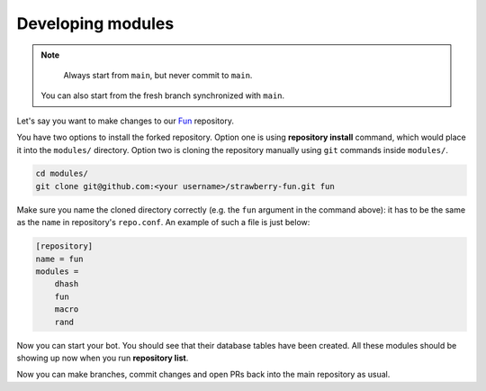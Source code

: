 .. _developing-modules:

Developing modules
==================

.. note::

	Always start from ``main``, but never commit to ``main``.
    You can also start from the fresh branch synchronized with ``main``.

Let's say you want to make changes to our `Fun <https://github.com/strawberry-py/strawberry-fun>`_ repository.

You have two options to install the forked repository. 
Option one is using **repository install** command, which would place it into the ``modules/`` directory.
Option two is cloning the repository manually using ``git`` commands inside ``modules/``.


.. code-block:: bash

    cd modules/
    git clone git@github.com:<your username>/strawberry-fun.git fun

Make sure you name the cloned directory correctly (e.g. the ``fun`` argument in the command above): it has to be the same as the ``name`` in repository's ``repo.conf``.
An example of such a file is just below:

.. code-block:: ini

    [repository]
    name = fun
    modules =
        dhash
        fun
        macro
        rand

Now you can start your bot.
You should see that their database tables have been created.
All these modules should be showing up now when you run **repository list**.

Now you can make branches, commit changes and open PRs back into the main repository as usual.
